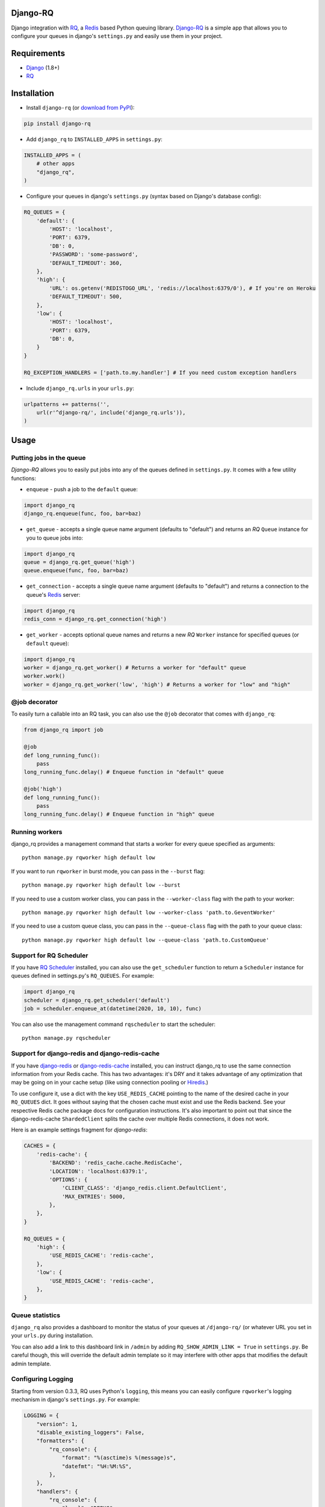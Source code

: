 =========
Django-RQ
=========

|Build Status|

Django integration with `RQ <https://github.com/nvie/rq>`_, a `Redis <http://redis.io/>`_
based Python queuing library. `Django-RQ <https://github.com/ui/django-rq>`_ is a
simple app that allows you to configure your queues in django's ``settings.py``
and easily use them in your project.

============
Requirements
============

* `Django <https://www.djangoproject.com/>`_ (1.8+)
* `RQ`_

============
Installation
============

* Install ``django-rq`` (or `download from PyPI <http://pypi.python.org/pypi/django-rq>`_):

.. code-block:: python

    pip install django-rq

* Add ``django_rq`` to ``INSTALLED_APPS`` in ``settings.py``:

.. code-block:: python

    INSTALLED_APPS = (
        # other apps
        "django_rq",
    )

* Configure your queues in django's ``settings.py`` (syntax based on Django's database config):

.. code-block:: python

    RQ_QUEUES = {
        'default': {
            'HOST': 'localhost',
            'PORT': 6379,
            'DB': 0,
            'PASSWORD': 'some-password',
            'DEFAULT_TIMEOUT': 360,
        },
        'high': {
            'URL': os.getenv('REDISTOGO_URL', 'redis://localhost:6379/0'), # If you're on Heroku
            'DEFAULT_TIMEOUT': 500,
        },
        'low': {
            'HOST': 'localhost',
            'PORT': 6379,
            'DB': 0,
        }
    }

    RQ_EXCEPTION_HANDLERS = ['path.to.my.handler'] # If you need custom exception handlers

* Include ``django_rq.urls`` in your ``urls.py``:

.. code-block:: python

    urlpatterns += patterns('',
        url(r'^django-rq/', include('django_rq.urls')),
    )

=====
Usage
=====

Putting jobs in the queue
-------------------------

`Django-RQ` allows you to easily put jobs into any of the queues defined in
``settings.py``. It comes with a few utility functions:

* ``enqueue`` - push a job to the ``default`` queue:

.. code-block:: python

    import django_rq
    django_rq.enqueue(func, foo, bar=baz)

* ``get_queue`` - accepts a single queue name argument (defaults to "default")
  and returns an `RQ` ``Queue`` instance for you to queue jobs into:

.. code-block:: python

    import django_rq
    queue = django_rq.get_queue('high')
    queue.enqueue(func, foo, bar=baz)

* ``get_connection`` - accepts a single queue name argument (defaults to "default")
  and returns a connection to the queue's `Redis`_ server:

.. code-block:: python

    import django_rq
    redis_conn = django_rq.get_connection('high')

* ``get_worker`` - accepts optional queue names and returns a new `RQ`
  ``Worker`` instance for specified queues (or ``default`` queue):

.. code-block:: python

    import django_rq
    worker = django_rq.get_worker() # Returns a worker for "default" queue
    worker.work()
    worker = django_rq.get_worker('low', 'high') # Returns a worker for "low" and "high"


@job decorator
--------------

To easily turn a callable into an RQ task, you can also use the ``@job``
decorator that comes with ``django_rq``:

.. code-block:: python

    from django_rq import job

    @job
    def long_running_func():
        pass
    long_running_func.delay() # Enqueue function in "default" queue

    @job('high')
    def long_running_func():
        pass
    long_running_func.delay() # Enqueue function in "high" queue


Running workers
---------------
django_rq provides a management command that starts a worker for every queue
specified as arguments::

    python manage.py rqworker high default low

If you want to run ``rqworker`` in burst mode, you can pass in the ``--burst`` flag::

    python manage.py rqworker high default low --burst

If you need to use a custom worker class, you can pass in the ``--worker-class`` flag
with the path to your worker::

    python manage.py rqworker high default low --worker-class 'path.to.GeventWorker'

If you need to use a custom queue class, you can pass in the ``--queue-class`` flag
with the path to your queue class::

    python manage.py rqworker high default low --queue-class 'path.to.CustomQueue'

Support for RQ Scheduler
------------------------

If you have `RQ Scheduler <https://github.com/ui/rq-scheduler>`_ installed,
you can also use the ``get_scheduler`` function to return a ``Scheduler``
instance for queues defined in settings.py's ``RQ_QUEUES``. For example:

.. code-block:: python

    import django_rq
    scheduler = django_rq.get_scheduler('default')
    job = scheduler.enqueue_at(datetime(2020, 10, 10), func)

You can also use the management command ``rqscheduler`` to start the scheduler::

    python manage.py rqscheduler

Support for django-redis and django-redis-cache
-----------------------------------------------

If you have `django-redis <https://django-redis.readthedocs.org/>`_ or
`django-redis-cache <https://github.com/sebleier/django-redis-cache/>`_
installed, you can instruct django_rq to use the same connection information
from your Redis cache. This has two advantages: it's DRY and it takes advantage
of any optimization that may be going on in your cache setup (like using
connection pooling or `Hiredis <https://github.com/redis/hiredis>`_.)

To use configure it, use a dict with the key ``USE_REDIS_CACHE`` pointing to the
name of the desired cache in your ``RQ_QUEUES`` dict. It goes without saying
that the chosen cache must exist and use the Redis backend. See your respective
Redis cache package docs for configuration instructions. It's also important to
point out that since the django-redis-cache ``ShardedClient`` splits the cache
over multiple Redis connections, it does not work.

Here is an example settings fragment for `django-redis`:

.. code-block:: python

    CACHES = {
        'redis-cache': {
            'BACKEND': 'redis_cache.cache.RedisCache',
            'LOCATION': 'localhost:6379:1',
            'OPTIONS': {
                'CLIENT_CLASS': 'django_redis.client.DefaultClient',
                'MAX_ENTRIES': 5000,
            },
        },
    }

    RQ_QUEUES = {
        'high': {
            'USE_REDIS_CACHE': 'redis-cache',
        },
        'low': {
            'USE_REDIS_CACHE': 'redis-cache',
        },
    }

Queue statistics
----------------

``django_rq`` also provides a dashboard to monitor the status of your queues at
``/django-rq/`` (or whatever URL you set in your ``urls.py`` during installation.

You can also add a link to this dashboard link in ``/admin`` by adding
``RQ_SHOW_ADMIN_LINK = True`` in ``settings.py``. Be careful though, this will
override the default admin template so it may interfere with other apps that
modifies the default admin template.


Configuring Logging
-------------------

Starting from version 0.3.3, RQ uses Python's ``logging``, this means
you can easily configure ``rqworker``'s logging mechanism in django's
``settings.py``. For example:

.. code-block:: python

    LOGGING = {
        "version": 1,
        "disable_existing_loggers": False,
        "formatters": {
            "rq_console": {
                "format": "%(asctime)s %(message)s",
                "datefmt": "%H:%M:%S",
            },
        },
        "handlers": {
            "rq_console": {
                "level": "DEBUG",
                "class": "rq.utils.ColorizingStreamHandler",
                "formatter": "rq_console",
                "exclude": ["%(asctime)s"],
            },
            # If you use sentry for logging
            'sentry': {
                'level': 'ERROR',
                'class': 'raven.contrib.django.handlers.SentryHandler',
            },
        },
        'loggers': {
            "rq.worker": {
                "handlers": ["rq_console", "sentry"],
                "level": "DEBUG"
            },
        }
    }

Note: error logging to Sentry is known to be unreliable with RQ when using async
transports (the default transport). Please configure ``Raven`` to use
 ``sync+https://`` or ``requests+https://`` transport in ``settings.py``:

.. code-block:: python
    RAVEN_CONFIG = {
        'dsn': 'sync+https://public:secret@example.com/1',
    }

For more info, refer to `Raven's documentation <http://raven.readthedocs.org/>`_.

Custom queue classes
--------------------

By default, every queue will use ``DjangoRQ`` class. If you want to use a custom queue class, you can do so
by adding a ``QUEUE_CLASS`` option on a per queue basis in ``RQ_QUEUES``:

.. code-block:: python

    RQ_QUEUES = {
        'default': {
            'HOST': 'localhost',
            'PORT': 6379,
            'DB': 0,
            'QUEUE_CLASS': 'module.path.CustomClass',
        }
    }

or you can specify ``DjangoRQ`` to use a custom class for all your queues in ``RQ`` settings:

.. code-block:: python

    RQ = {
        'QUEUE_CLASS': 'module.path.CustomClass',
    }

Custom queue classes should inherit from ``django_rq.queues.DjangoRQ``.

Testing tip
-----------

For an easier testing process, you can run a worker synchronously this way:

.. code-block:: python

    from django.test import TestCase
    from django_rq import get_worker

    class MyTest(TestCase):
        def test_something_that_creates_jobs(self):
            ...                      # Stuff that init jobs.
            get_worker().work(burst=True)  # Processes all jobs then stop.
            ...                      # Asserts that the job stuff is done.

Synchronous mode
----------------

You can set the option ``ASYNC`` to ``False`` to make synchronous operation the
default for a given queue. This will cause jobs to execute immediately and on
the same thread as they are dispatched, which is useful for testing and
debugging. For example, you might add the following after you queue
configuration in your settings file:

.. code-block:: python

    # ... Logic to set DEBUG and TESTING settings to True or False ...

    # ... Regular RQ_QUEUES setup code ...

    if DEBUG or TESTING:
        for queueConfig in RQ_QUEUES.itervalues():
            queueConfig['ASYNC'] = False

Note that setting the ``async`` parameter explicitly when calling ``get_queue``
will override this setting.

=============
Running Tests
=============

To run ``django_rq``'s test suite::

    `which django-admin.py` test django_rq --settings=django_rq.test_settings --pythonpath=.


===================
Deploying on Heroku
===================

Add `django-rq` to your `requirements.txt` file with:

.. code-block:: bash

    pip freeze > requirements.txt

Update your `Procfile` to:

.. code-block:: bash

    web: gunicorn --pythonpath="$PWD/your_app_name" config.wsgi:application

    worker: python your_app_name/manage.py rqworker high default low

Commit and re-deploy. Then add your new worker with:

.. code-block:: bash

    heroku scale worker=1

=======================
Django Suit Integration
=======================

You can use `django-suit-rq <https://github.com/gsmke/django-suit-rq>`_ to make your
admin fit in with the django-suit styles.

=========
Changelog
=========

0.9.5
-----
* Fixed view paging for registry-based job lists. Thanks @smaccona!
* Fixed an issue where multiple failed queues may appear for the same connection. Thanks @depaolim!
* ``rqworker`` management command now closes all DB connections before executing jobs. Thanks @depaolim!
* Fixed an argument parsing bug ``rqworker`` management command. Thanks @hendi!

0.9.3
-----
* Added a ``--pid`` option to ``rqscheduler`` management command. Thanks @vindemasi!
* Added ``--queues`` option to ``rqworker`` management command. Thanks @gasket!
* Job results are now shown on admin page. Thanks @mojeto!
* Fixed a bug in interpreting ``--burst`` argument in ``rqworker`` management command. Thanks @claudep!
* Added Requeue All feature in Failed Queue's admin page. Thanks @lucashowell!
* Admin interface now shows time in local timezone. Thanks @randomguy91!
* Other minor fixes by @jeromer and @sbussetti.

0.9.2
-----
* Support for Django 1.10. Thanks @jtburchfield!
* Added ``--queue-class`` option to ``rqworker`` management command. Thanks @Krukov!

0.9.1
-----
* Added ``-i`` and ``--queue`` options to `rqscheduler` management command. Thanks @mbodock and @sbussetti!
* Added ``--pid`` option to ``rqworker`` management command. Thanks @ydaniv!
* Admin interface fixes for Django 1.9. Thanks @philippbosch!
* Compatibility fix for ``django-redis-cache``. Thanks @scream4ik!
* **Backward incompatible**: Exception handlers are now defined via ``RQ_EXCEPTION_HANDLERS`` in ``settings.py``. Thanks @sbussetti!
* Queues in django-admin are now sorted by name. Thanks @pnuckowski!

0.9.0
-----
* Support for Django 1.9. Thanks @aaugustin and @viaregio!
* ``rqworker`` management command now accepts ``--worker-ttl`` argument. Thanks pnuckowski!
* You can now easily specify custom ``EXCEPTION_HANDLERS`` in ``settings.py``. Thanks @xuhcc!
* ``django-rq`` now requires RQ >= 0.5.5

0.8.0
-----
* You can now view deferred, finished and currently active jobs from admin interface.
* Better support for Django 1.8. Thanks @epicserve and @seiryuz!
* Requires RQ >= 0.5.
* You can now use `StrictRedis` with Django-RQ. Thanks @wastrachan!

0.7.0
-----
* Added ``rqenqueue`` management command for easy scheduling of tasks (e.g via cron).
  Thanks @jezdez!
* You can now bulk delete/requeue jobs from the admin interface. Thanks @lechup!
* ``DEFAULT_TIMEOUT`` for each queue can now be configured via ``settings.py``.
  Thanks @lechup!

0.6.2
-----
* Compatibility with ``RQ`` >= 0.4.0
* Adds the ability to clear a queue from admin interface. Thanks @hvdklauw!
* ``rq_job_detail`` now returns a 404 instead of 500 when fetching a non existing job.
* ``rqworker`` command now supports ``-name`` and ``--worker-class`` parameters.

0.6.1
-----
* Adds compatibility with ``django-redis`` >= 3.4.0

0.6.0
-----
* Python 3 compatibility
* Added ``rqscheduler`` management command
* ``get_queue`` and ``get_queues`` now accept ``autocommit`` argument


0.5.1
-----
* Bugfix to ``DjangoRQ`` class


0.5.0
-----
* Added ``ASYNC`` option to ``RQ_QUEUES``
* Added ``get_failed_queue`` shortcut
* Django-RQ can now reuse existing ``django-redis`` cache connections
* Added an experimental (and undocumented) ``AUTOCOMMIT`` option, use at your own risk


0.4.7
-----
* Make admin template override optional.

0.4.6
-----
* ``get_queue`` now accepts ``async`` and ``default_timeout`` arguments
* Minor updates to admin interface

0.4.5
-----
* Added the ability to requeue failed jobs in the admin interface
* In addition to deleting the actual job from Redis, job id is now also
  correctly removed from the queue
* Bumped up ``RQ`` requirement to 0.3.4 as earlier versions cause logging to fail
  (thanks @hugorodgerbrown)

Version 0.4.4
-------------
* ``rqworker`` management command now uses django.utils.log.dictConfig so it's
  usable on Python 2.6

Version 0.4.3
-------------

* Added ``--burst`` option to ``rqworker`` management command
* Added support for Python's ``logging``, introduced in ``RQ`` 0.3.3
* Fixed a bug that causes jobs using RQ's new ``get_current_job`` to fail when
  executed through the ``rqworker`` management command

Version 0.4.2
-------------
Fixed a minor bug in accessing `rq_job_detail` view.

Version 0.4.1
-------------
More improvements to `/admin/django_rq/`:

* Views now require staff permission
* Now you can delete jobs from queue
* Failed jobs' tracebacks are better formatted

Version 0.4.0
-------------
Greatly improved `/admin/django_rq/`, now you can:

* See jobs in each queue, including failed queue
* See each job's detailed information

Version 0.3.2
-------------
* Simplified ``@job`` decorator syntax for enqueuing to "default" queue.

Version 0.3.1
-------------
* Queues can now be configured using the URL parameter in ``settings.py``.

Version 0.3.0
-------------
* Added support for RQ's ``@job`` decorator
* Added ``get_worker`` command

Version 0.2.2
-------------
* "PASSWORD" key in RQ_QUEUES will now be used when connecting to Redis.


.. |Build Status| image:: https://secure.travis-ci.org/ui/django-rq.svg?branch=master
   :target: https://travis-ci.org/ui/django-rq


